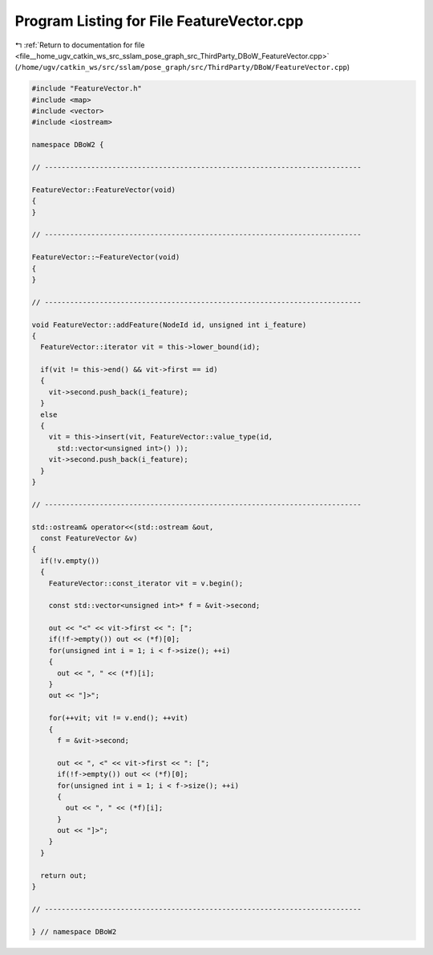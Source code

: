 
.. _program_listing_file__home_ugv_catkin_ws_src_sslam_pose_graph_src_ThirdParty_DBoW_FeatureVector.cpp:

Program Listing for File FeatureVector.cpp
==========================================

|exhale_lsh| :ref:`Return to documentation for file <file__home_ugv_catkin_ws_src_sslam_pose_graph_src_ThirdParty_DBoW_FeatureVector.cpp>` (``/home/ugv/catkin_ws/src/sslam/pose_graph/src/ThirdParty/DBoW/FeatureVector.cpp``)

.. |exhale_lsh| unicode:: U+021B0 .. UPWARDS ARROW WITH TIP LEFTWARDS

.. code-block:: cpp

   
   #include "FeatureVector.h"
   #include <map>
   #include <vector>
   #include <iostream>
   
   namespace DBoW2 {
   
   // ---------------------------------------------------------------------------
   
   FeatureVector::FeatureVector(void)
   {
   }
   
   // ---------------------------------------------------------------------------
   
   FeatureVector::~FeatureVector(void)
   {
   }
   
   // ---------------------------------------------------------------------------
   
   void FeatureVector::addFeature(NodeId id, unsigned int i_feature)
   {
     FeatureVector::iterator vit = this->lower_bound(id);
     
     if(vit != this->end() && vit->first == id)
     {
       vit->second.push_back(i_feature);
     }
     else
     {
       vit = this->insert(vit, FeatureVector::value_type(id, 
         std::vector<unsigned int>() ));
       vit->second.push_back(i_feature);
     }
   }
   
   // ---------------------------------------------------------------------------
   
   std::ostream& operator<<(std::ostream &out, 
     const FeatureVector &v)
   {
     if(!v.empty())
     {
       FeatureVector::const_iterator vit = v.begin();
       
       const std::vector<unsigned int>* f = &vit->second;
   
       out << "<" << vit->first << ": [";
       if(!f->empty()) out << (*f)[0];
       for(unsigned int i = 1; i < f->size(); ++i)
       {
         out << ", " << (*f)[i];
       }
       out << "]>";
       
       for(++vit; vit != v.end(); ++vit)
       {
         f = &vit->second;
         
         out << ", <" << vit->first << ": [";
         if(!f->empty()) out << (*f)[0];
         for(unsigned int i = 1; i < f->size(); ++i)
         {
           out << ", " << (*f)[i];
         }
         out << "]>";
       }
     }
     
     return out;  
   }
   
   // ---------------------------------------------------------------------------
   
   } // namespace DBoW2
